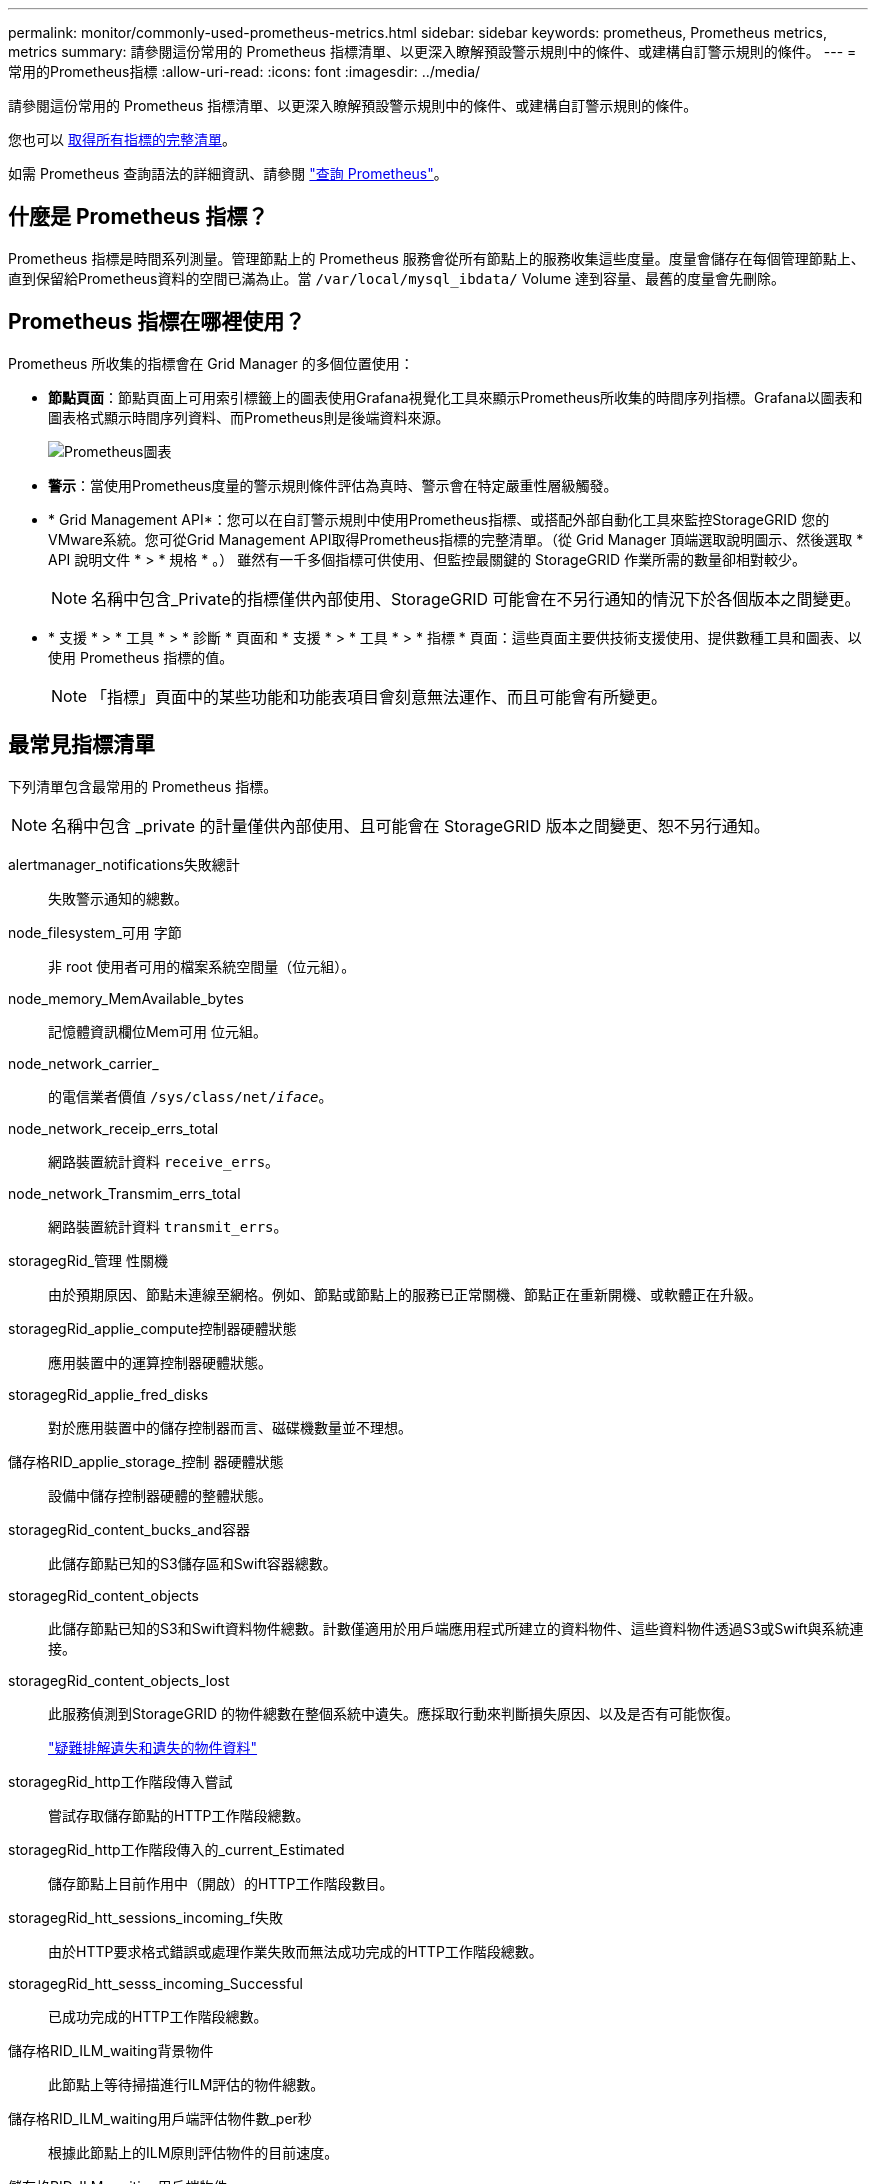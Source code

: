 ---
permalink: monitor/commonly-used-prometheus-metrics.html 
sidebar: sidebar 
keywords: prometheus, Prometheus metrics, metrics 
summary: 請參閱這份常用的 Prometheus 指標清單、以更深入瞭解預設警示規則中的條件、或建構自訂警示規則的條件。 
---
= 常用的Prometheus指標
:allow-uri-read: 
:icons: font
:imagesdir: ../media/


[role="lead"]
請參閱這份常用的 Prometheus 指標清單、以更深入瞭解預設警示規則中的條件、或建構自訂警示規則的條件。

您也可以 <<obtain-all-metrics,取得所有指標的完整清單>>。

如需 Prometheus 查詢語法的詳細資訊、請參閱 https://prometheus.io/docs/prometheus/latest/querying/basics/["查詢 Prometheus"^]。



== 什麼是 Prometheus 指標？

Prometheus 指標是時間系列測量。管理節點上的 Prometheus 服務會從所有節點上的服務收集這些度量。度量會儲存在每個管理節點上、直到保留給Prometheus資料的空間已滿為止。當 `/var/local/mysql_ibdata/` Volume 達到容量、最舊的度量會先刪除。



== Prometheus 指標在哪裡使用？

Prometheus 所收集的指標會在 Grid Manager 的多個位置使用：

* *節點頁面*：節點頁面上可用索引標籤上的圖表使用Grafana視覺化工具來顯示Prometheus所收集的時間序列指標。Grafana以圖表和圖表格式顯示時間序列資料、而Prometheus則是後端資料來源。
+
image::../media/nodes_page_network_traffic_graph.png[Prometheus圖表]

* *警示*：當使用Prometheus度量的警示規則條件評估為真時、警示會在特定嚴重性層級觸發。
* * Grid Management API*：您可以在自訂警示規則中使用Prometheus指標、或搭配外部自動化工具來監控StorageGRID 您的VMware系統。您可從Grid Management API取得Prometheus指標的完整清單。（從 Grid Manager 頂端選取說明圖示、然後選取 * API 說明文件 * > * 規格 * 。） 雖然有一千多個指標可供使用、但監控最關鍵的 StorageGRID 作業所需的數量卻相對較少。
+

NOTE: 名稱中包含_Private的指標僅供內部使用、StorageGRID 可能會在不另行通知的情況下於各個版本之間變更。

* * 支援 * > * 工具 * > * 診斷 * 頁面和 * 支援 * > * 工具 * > * 指標 * 頁面：這些頁面主要供技術支援使用、提供數種工具和圖表、以使用 Prometheus 指標的值。
+

NOTE: 「指標」頁面中的某些功能和功能表項目會刻意無法運作、而且可能會有所變更。





== 最常見指標清單

下列清單包含最常用的 Prometheus 指標。


NOTE: 名稱中包含 _private 的計量僅供內部使用、且可能會在 StorageGRID 版本之間變更、恕不另行通知。

alertmanager_notifications失敗總計:: 失敗警示通知的總數。
node_filesystem_可用 字節:: 非 root 使用者可用的檔案系統空間量（位元組）。
node_memory_MemAvailable_bytes:: 記憶體資訊欄位Mem可用 位元組。
node_network_carrier_:: 的電信業者價值 `/sys/class/net/_iface_`。
node_network_receip_errs_total:: 網路裝置統計資料 `receive_errs`。
node_network_Transmim_errs_total:: 網路裝置統計資料 `transmit_errs`。
storagegRid_管理 性關機:: 由於預期原因、節點未連線至網格。例如、節點或節點上的服務已正常關機、節點正在重新開機、或軟體正在升級。
storagegRid_applie_compute控制器硬體狀態:: 應用裝置中的運算控制器硬體狀態。
storagegRid_applie_fred_disks:: 對於應用裝置中的儲存控制器而言、磁碟機數量並不理想。
儲存格RID_applie_storage_控制 器硬體狀態:: 設備中儲存控制器硬體的整體狀態。
storagegRid_content_bucks_and容器:: 此儲存節點已知的S3儲存區和Swift容器總數。
storagegRid_content_objects:: 此儲存節點已知的S3和Swift資料物件總數。計數僅適用於用戶端應用程式所建立的資料物件、這些資料物件透過S3或Swift與系統連接。
storagegRid_content_objects_lost:: 此服務偵測到StorageGRID 的物件總數在整個系統中遺失。應採取行動來判斷損失原因、以及是否有可能恢復。
+
--
link:../troubleshoot/troubleshooting-lost-and-missing-object-data.html["疑難排解遺失和遺失的物件資料"]

--
storagegRid_http工作階段傳入嘗試:: 嘗試存取儲存節點的HTTP工作階段總數。
storagegRid_http工作階段傳入的_current_Estimated:: 儲存節點上目前作用中（開啟）的HTTP工作階段數目。
storagegRid_htt_sessions_incoming_f失敗:: 由於HTTP要求格式錯誤或處理作業失敗而無法成功完成的HTTP工作階段總數。
storagegRid_htt_sesss_incoming_Successful:: 已成功完成的HTTP工作階段總數。
儲存格RID_ILM_waiting背景物件:: 此節點上等待掃描進行ILM評估的物件總數。
儲存格RID_ILM_waiting用戶端評估物件數_per秒:: 根據此節點上的ILM原則評估物件的目前速度。
儲存格RID_ILM_waiting用戶端物件:: 此節點上等待用戶端作業（例如擷取）ILM評估的物件總數。
storagegRid_lm_waiding_total_objects:: 等待ILM評估的物件總數。
儲存格RID_ILM_SCAN_objects_per秒:: 此節點擁有的物件掃描並佇列ILM的速度。
儲存格RID_ILM掃描_期間_預估_分鐘:: 完成此節點上完整ILM掃描的預估時間。
+
--
*附註：*完整掃描並不保證ILM已套用至此節點擁有的所有物件。

--
storagegRid_load_平衡 器端點_cert過期時間:: 負載平衡器端點憑證的到期時間、從上一時期開始算起的秒數。
storagegRid_meta數據查詢_average_dimetime_m毫秒:: 透過此服務針對中繼資料儲存區執行查詢所需的平均時間。
storagegRid_network_receiped_bytes:: 自安裝以來接收的資料總量。
storagegrid網路傳輸的位元組:: 安裝後傳送的資料總量。
儲存格RID_node_cpo_utilation_Percentage:: 此服務目前使用的可用CPU時間百分比。指出服務的忙碌程度。可用的CPU時間量取決於伺服器的CPU數量。
儲存格RID_NTP_chosed_time_source_offset_毫秒:: 系統化地抵銷所選時間來源所提供的時間。當到達時間來源的延遲與時間來源到達NTP用戶端所需的時間不一致時、便會採用偏移。
儲存格RID_NTP_Locked:: 節點未鎖定至網路時間傳輸協定（ NTP ）伺服器。
storagegRid_sm_data_Transfers字節_ingfed:: 自上次重設屬性以來、從S3用戶端擷取至此儲存節點的資料總量。
已擷取storagegRID_S3資料傳輸位元組:: 自上次重設屬性以來、S3用戶端從此儲存節點擷取的資料總量。
storagegRID_S2_operations失敗:: S3作業失敗的總數（HTTP狀態代碼4xx和5xx）、不包括由S3授權失敗所造成的作業。
storagegRID_S2_operations成功:: 成功S3作業的總數（HTTP狀態代碼2xx）。
storagegRID_S3作業_未獲授權:: 因授權失敗而失敗的S3作業總數。
storagegRid_servercert_management介面_cert_expire_days:: 管理介面憑證過期的天數。
storagegRid_servercert_storage_API_Enders_cert_expiry_days:: 物件儲存API憑證過期的天數。
storagegRid_service_cpo_seconds:: 自安裝以來、此服務已使用CPU的累計時間量。
storagegRid_service_memory_usage_bytes:: 此服務目前使用的記憶體容量（RAM）。此值與Linux Top公用程式顯示的RES.
storagegRid_service_network_receiped_bytes:: 自安裝以來、此服務所接收的資料總量。
storagegRid_service_network_forted_bytes:: 此服務傳送的資料總量。
storagegRid_service_restarts:: 服務重新啟動的總次數。
storagegrid_service_rid_seconds:: 安裝後服務執行的總時間。
storagegRid_service_upde_seconds:: 自上次重新啟動服務以來、服務一直在執行的總時間。
storagegRid_storage_ista_current:: 儲存服務的目前狀態。屬性值包括：
+
--
* 10 =離線
* 15 =維護
* 20 =唯讀
* 30 =線上


--
storagegRid_storage_STATUS:: 儲存服務的目前狀態。屬性值包括：
+
--
* 0 =無錯誤
* 10 =轉換中
* 20 =可用空間不足
* 30 = Volume不可用
* 40 =錯誤


--
storagegRid_storage_utilization_data_bytes:: 儲存節點上複寫和刪除編碼物件資料的總大小估計值。
storagegRid_storage_utilation_maddenta_allowed_bytes:: 每個儲存節點的Volume 0上允許用於物件中繼資料的總空間。此值一律低於節點上為中繼資料保留的實際空間、因為必要的資料庫作業（例如壓縮和修復）以及未來的硬體和軟體升級需要一部分保留空間。物件中繼資料所允許的空間可控制整體物件容量。
storagegRid_storage_utilation_madda_bytes:: 儲存Volume 0上的物件中繼資料量、以位元組為單位。
storagegRid_storage_utilation_total_space_bytes:: 分配給所有物件存放區的儲存空間總量。
storagegRid_storage_utilation_可用 空間位元組:: 物件儲存空間的總剩餘量。計算方法是將儲存節點上所有物件存放區的可用空間量一併新增。
storagegRid_swift_data_Transfers字節_ingfed:: 自上次重設屬性以來、從Swift用戶端擷取到此儲存節點的資料總量。
已擷取storagegRid_swift_data_Transfers位元組:: 自上次重設屬性以來、Swift用戶端從此儲存節點擷取的資料總量。
storagegRid_swift_operations失敗:: Swift作業失敗的總數（HTTP狀態代碼4xx和5xx）、不包括Swift授權失敗所造成的作業。
storagegRid_swift_operations成功:: 成功Swift作業的總數（HTTP狀態代碼2xx）。
storagegRid_swift_operations未獲授權:: 因授權失敗而失敗的Swift作業總數（HTTP狀態代碼401、403、405）。
storagegRid_enture_usage_data_bytes:: 租戶所有物件的邏輯大小。
storagegRid_enture_usage_object_count:: 租戶的物件數目。
storagegRid_enture_usage_quota位元組:: 租戶物件可用的最大邏輯空間量。如果未提供配額度量、則可用空間不限。




== 取得所有指標清單

[[Obele-all-argems] 若要取得完整的計量清單、請使用 Grid Management API 。

. 從 Grid Manager 頂端選取說明圖示、然後選取 * API 文件 * 。
. 找出*指標*作業。
. 執行 `GET /grid/metric-names` 營運。
. 下載結果。

